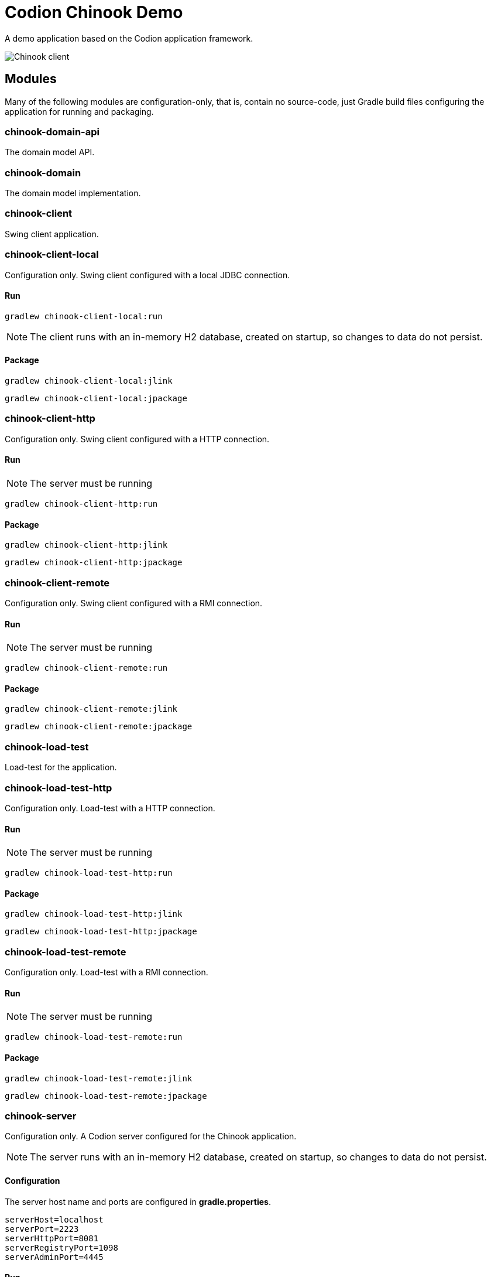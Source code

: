 = Codion Chinook Demo

A demo application based on the Codion application framework.

image::chinook-client/images/chinook-client.png[Chinook client]

== Modules

Many of the following modules are configuration-only, that is, contain no source-code, just Gradle build files configuring the application for running and packaging.

=== chinook-domain-api

The domain model API.

=== chinook-domain

The domain model implementation.

=== chinook-client

Swing client application.

=== chinook-client-local

Configuration only. Swing client configured with a local JDBC connection.

==== Run

[source,shell]
----
gradlew chinook-client-local:run
----

NOTE: The client runs with an in-memory H2 database, created on startup, so changes to data do not persist.

==== Package

[source,shell]
----
gradlew chinook-client-local:jlink
----
[source,shell]
----
gradlew chinook-client-local:jpackage
----

=== chinook-client-http

Configuration only. Swing client configured with a HTTP connection.

==== Run

NOTE: The server must be running

[source,shell]
----
gradlew chinook-client-http:run
----

==== Package

[source,shell]
----
gradlew chinook-client-http:jlink
----
[source,shell]
----
gradlew chinook-client-http:jpackage
----

=== chinook-client-remote

Configuration only. Swing client configured with a RMI connection.

==== Run

NOTE: The server must be running

[source,shell]
----
gradlew chinook-client-remote:run
----

==== Package

[source,shell]
----
gradlew chinook-client-remote:jlink
----
[source,shell]
----
gradlew chinook-client-remote:jpackage
----

=== chinook-load-test

Load-test for the application.

=== chinook-load-test-http

Configuration only. Load-test with a HTTP connection.

==== Run

NOTE: The server must be running

[source,shell]
----
gradlew chinook-load-test-http:run
----

==== Package

[source,shell]
----
gradlew chinook-load-test-http:jlink
----
[source,shell]
----
gradlew chinook-load-test-http:jpackage
----

=== chinook-load-test-remote

Configuration only. Load-test with a RMI connection.

==== Run

NOTE: The server must be running

[source,shell]
----
gradlew chinook-load-test-remote:run
----

==== Package

[source,shell]
----
gradlew chinook-load-test-remote:jlink
----
[source,shell]
----
gradlew chinook-load-test-remote:jpackage
----

=== chinook-server

Configuration only. A Codion server configured for the Chinook application.

NOTE: The server runs with an in-memory H2 database, created on startup, so changes to data do not persist.

==== Configuration

The server host name and ports are configured in *gradle.properties*.

[source,shell]
----
serverHost=localhost
serverPort=2223
serverHttpPort=8081
serverRegistryPort=1098
serverAdminPort=4445
----

==== Run

[source,shell]
----
gradlew chinook-server:run
----

==== Package

[source,shell]
----
gradlew chinook-server:jlink
----
[source,shell]
----
gradlew chinook-server:jpackage
----

=== chinook-server-monitor

Configuration only. A Codion server monitor configured for the server.

==== Run

[source,shell]
----
gradlew chinook-server-monitor:run
----

==== Package

[source,shell]
----
gradlew chinook-server-monitor:jlink
----
[source,shell]
----
gradlew chinook-server-monitor:jpackage
----